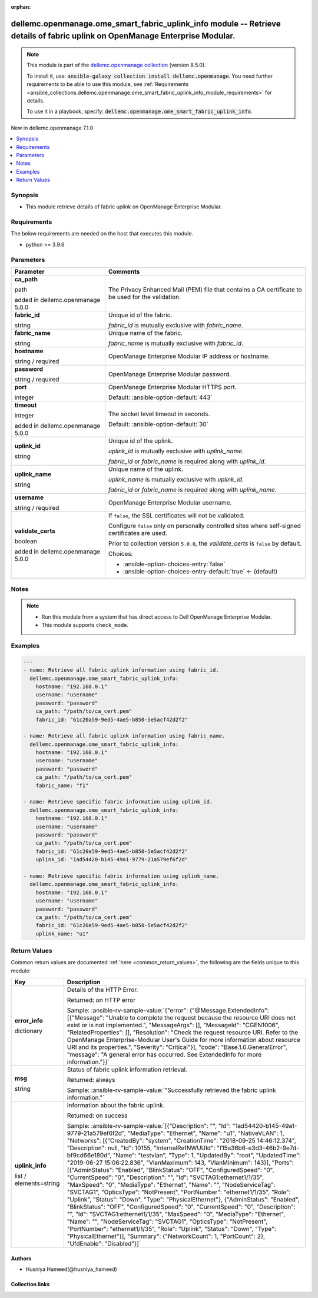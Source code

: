 
.. Document meta

:orphan:

.. |antsibull-internal-nbsp| unicode:: 0xA0
    :trim:

.. role:: ansible-attribute-support-label
.. role:: ansible-attribute-support-property
.. role:: ansible-attribute-support-full
.. role:: ansible-attribute-support-partial
.. role:: ansible-attribute-support-none
.. role:: ansible-attribute-support-na
.. role:: ansible-option-type
.. role:: ansible-option-elements
.. role:: ansible-option-required
.. role:: ansible-option-versionadded
.. role:: ansible-option-aliases
.. role:: ansible-option-choices
.. role:: ansible-option-choices-default-mark
.. role:: ansible-option-default-bold
.. role:: ansible-option-configuration
.. role:: ansible-option-returned-bold
.. role:: ansible-option-sample-bold

.. Anchors

.. _ansible_collections.dellemc.openmanage.ome_smart_fabric_uplink_info_module:

.. Anchors: short name for ansible.builtin

.. Anchors: aliases



.. Title

dellemc.openmanage.ome_smart_fabric_uplink_info module -- Retrieve details of fabric uplink on OpenManage Enterprise Modular.
+++++++++++++++++++++++++++++++++++++++++++++++++++++++++++++++++++++++++++++++++++++++++++++++++++++++++++++++++++++++++++++

.. Collection note

.. note::
    This module is part of the `dellemc.openmanage collection <https://galaxy.ansible.com/dellemc/openmanage>`_ (version 8.5.0).

    To install it, use: :code:`ansible-galaxy collection install dellemc.openmanage`.
    You need further requirements to be able to use this module,
    see :ref:`Requirements <ansible_collections.dellemc.openmanage.ome_smart_fabric_uplink_info_module_requirements>` for details.

    To use it in a playbook, specify: :code:`dellemc.openmanage.ome_smart_fabric_uplink_info`.

.. version_added

.. rst-class:: ansible-version-added

New in dellemc.openmanage 7.1.0

.. contents::
   :local:
   :depth: 1

.. Deprecated


Synopsis
--------

.. Description

- This module retrieve details of fabric uplink on OpenManage Enterprise Modular.


.. Aliases


.. Requirements

.. _ansible_collections.dellemc.openmanage.ome_smart_fabric_uplink_info_module_requirements:

Requirements
------------
The below requirements are needed on the host that executes this module.

- python \>= 3.9.6






.. Options

Parameters
----------

.. rst-class:: ansible-option-table

.. list-table::
  :width: 100%
  :widths: auto
  :header-rows: 1

  * - Parameter
    - Comments

  * - .. raw:: html

        <div class="ansible-option-cell">
        <div class="ansibleOptionAnchor" id="parameter-ca_path"></div>

      .. _ansible_collections.dellemc.openmanage.ome_smart_fabric_uplink_info_module__parameter-ca_path:

      .. rst-class:: ansible-option-title

      **ca_path**

      .. raw:: html

        <a class="ansibleOptionLink" href="#parameter-ca_path" title="Permalink to this option"></a>

      .. rst-class:: ansible-option-type-line

      :ansible-option-type:`path`

      :ansible-option-versionadded:`added in dellemc.openmanage 5.0.0`


      .. raw:: html

        </div>

    - .. raw:: html

        <div class="ansible-option-cell">

      The Privacy Enhanced Mail (PEM) file that contains a CA certificate to be used for the validation.


      .. raw:: html

        </div>

  * - .. raw:: html

        <div class="ansible-option-cell">
        <div class="ansibleOptionAnchor" id="parameter-fabric_id"></div>

      .. _ansible_collections.dellemc.openmanage.ome_smart_fabric_uplink_info_module__parameter-fabric_id:

      .. rst-class:: ansible-option-title

      **fabric_id**

      .. raw:: html

        <a class="ansibleOptionLink" href="#parameter-fabric_id" title="Permalink to this option"></a>

      .. rst-class:: ansible-option-type-line

      :ansible-option-type:`string`

      .. raw:: html

        </div>

    - .. raw:: html

        <div class="ansible-option-cell">

      Unique id of the fabric.

      \ :emphasis:`fabric\_id`\  is mutually exclusive with \ :emphasis:`fabric\_name`\ .


      .. raw:: html

        </div>

  * - .. raw:: html

        <div class="ansible-option-cell">
        <div class="ansibleOptionAnchor" id="parameter-fabric_name"></div>

      .. _ansible_collections.dellemc.openmanage.ome_smart_fabric_uplink_info_module__parameter-fabric_name:

      .. rst-class:: ansible-option-title

      **fabric_name**

      .. raw:: html

        <a class="ansibleOptionLink" href="#parameter-fabric_name" title="Permalink to this option"></a>

      .. rst-class:: ansible-option-type-line

      :ansible-option-type:`string`

      .. raw:: html

        </div>

    - .. raw:: html

        <div class="ansible-option-cell">

      Unique name of the fabric.

      \ :emphasis:`fabric\_name`\  is mutually exclusive with \ :emphasis:`fabric\_id`\ .


      .. raw:: html

        </div>

  * - .. raw:: html

        <div class="ansible-option-cell">
        <div class="ansibleOptionAnchor" id="parameter-hostname"></div>

      .. _ansible_collections.dellemc.openmanage.ome_smart_fabric_uplink_info_module__parameter-hostname:

      .. rst-class:: ansible-option-title

      **hostname**

      .. raw:: html

        <a class="ansibleOptionLink" href="#parameter-hostname" title="Permalink to this option"></a>

      .. rst-class:: ansible-option-type-line

      :ansible-option-type:`string` / :ansible-option-required:`required`

      .. raw:: html

        </div>

    - .. raw:: html

        <div class="ansible-option-cell">

      OpenManage Enterprise Modular IP address or hostname.


      .. raw:: html

        </div>

  * - .. raw:: html

        <div class="ansible-option-cell">
        <div class="ansibleOptionAnchor" id="parameter-password"></div>

      .. _ansible_collections.dellemc.openmanage.ome_smart_fabric_uplink_info_module__parameter-password:

      .. rst-class:: ansible-option-title

      **password**

      .. raw:: html

        <a class="ansibleOptionLink" href="#parameter-password" title="Permalink to this option"></a>

      .. rst-class:: ansible-option-type-line

      :ansible-option-type:`string` / :ansible-option-required:`required`

      .. raw:: html

        </div>

    - .. raw:: html

        <div class="ansible-option-cell">

      OpenManage Enterprise Modular password.


      .. raw:: html

        </div>

  * - .. raw:: html

        <div class="ansible-option-cell">
        <div class="ansibleOptionAnchor" id="parameter-port"></div>

      .. _ansible_collections.dellemc.openmanage.ome_smart_fabric_uplink_info_module__parameter-port:

      .. rst-class:: ansible-option-title

      **port**

      .. raw:: html

        <a class="ansibleOptionLink" href="#parameter-port" title="Permalink to this option"></a>

      .. rst-class:: ansible-option-type-line

      :ansible-option-type:`integer`

      .. raw:: html

        </div>

    - .. raw:: html

        <div class="ansible-option-cell">

      OpenManage Enterprise Modular HTTPS port.


      .. rst-class:: ansible-option-line

      :ansible-option-default-bold:`Default:` :ansible-option-default:`443`

      .. raw:: html

        </div>

  * - .. raw:: html

        <div class="ansible-option-cell">
        <div class="ansibleOptionAnchor" id="parameter-timeout"></div>

      .. _ansible_collections.dellemc.openmanage.ome_smart_fabric_uplink_info_module__parameter-timeout:

      .. rst-class:: ansible-option-title

      **timeout**

      .. raw:: html

        <a class="ansibleOptionLink" href="#parameter-timeout" title="Permalink to this option"></a>

      .. rst-class:: ansible-option-type-line

      :ansible-option-type:`integer`

      :ansible-option-versionadded:`added in dellemc.openmanage 5.0.0`


      .. raw:: html

        </div>

    - .. raw:: html

        <div class="ansible-option-cell">

      The socket level timeout in seconds.


      .. rst-class:: ansible-option-line

      :ansible-option-default-bold:`Default:` :ansible-option-default:`30`

      .. raw:: html

        </div>

  * - .. raw:: html

        <div class="ansible-option-cell">
        <div class="ansibleOptionAnchor" id="parameter-uplink_id"></div>

      .. _ansible_collections.dellemc.openmanage.ome_smart_fabric_uplink_info_module__parameter-uplink_id:

      .. rst-class:: ansible-option-title

      **uplink_id**

      .. raw:: html

        <a class="ansibleOptionLink" href="#parameter-uplink_id" title="Permalink to this option"></a>

      .. rst-class:: ansible-option-type-line

      :ansible-option-type:`string`

      .. raw:: html

        </div>

    - .. raw:: html

        <div class="ansible-option-cell">

      Unique id of the uplink.

      \ :emphasis:`uplink\_id`\  is mutually exclusive with \ :emphasis:`uplink\_name`\ .

      \ :emphasis:`fabric\_id`\  or \ :emphasis:`fabric\_name`\  is required along with \ :emphasis:`uplink\_id`\ .


      .. raw:: html

        </div>

  * - .. raw:: html

        <div class="ansible-option-cell">
        <div class="ansibleOptionAnchor" id="parameter-uplink_name"></div>

      .. _ansible_collections.dellemc.openmanage.ome_smart_fabric_uplink_info_module__parameter-uplink_name:

      .. rst-class:: ansible-option-title

      **uplink_name**

      .. raw:: html

        <a class="ansibleOptionLink" href="#parameter-uplink_name" title="Permalink to this option"></a>

      .. rst-class:: ansible-option-type-line

      :ansible-option-type:`string`

      .. raw:: html

        </div>

    - .. raw:: html

        <div class="ansible-option-cell">

      Unique name of the uplink.

      \ :emphasis:`uplink\_name`\  is mutually exclusive with \ :emphasis:`uplink\_id`\ .

      \ :emphasis:`fabric\_id`\  or \ :emphasis:`fabric\_name`\  is required along with \ :emphasis:`uplink\_name`\ .


      .. raw:: html

        </div>

  * - .. raw:: html

        <div class="ansible-option-cell">
        <div class="ansibleOptionAnchor" id="parameter-username"></div>

      .. _ansible_collections.dellemc.openmanage.ome_smart_fabric_uplink_info_module__parameter-username:

      .. rst-class:: ansible-option-title

      **username**

      .. raw:: html

        <a class="ansibleOptionLink" href="#parameter-username" title="Permalink to this option"></a>

      .. rst-class:: ansible-option-type-line

      :ansible-option-type:`string` / :ansible-option-required:`required`

      .. raw:: html

        </div>

    - .. raw:: html

        <div class="ansible-option-cell">

      OpenManage Enterprise Modular username.


      .. raw:: html

        </div>

  * - .. raw:: html

        <div class="ansible-option-cell">
        <div class="ansibleOptionAnchor" id="parameter-validate_certs"></div>

      .. _ansible_collections.dellemc.openmanage.ome_smart_fabric_uplink_info_module__parameter-validate_certs:

      .. rst-class:: ansible-option-title

      **validate_certs**

      .. raw:: html

        <a class="ansibleOptionLink" href="#parameter-validate_certs" title="Permalink to this option"></a>

      .. rst-class:: ansible-option-type-line

      :ansible-option-type:`boolean`

      :ansible-option-versionadded:`added in dellemc.openmanage 5.0.0`


      .. raw:: html

        </div>

    - .. raw:: html

        <div class="ansible-option-cell">

      If \ :literal:`false`\ , the SSL certificates will not be validated.

      Configure \ :literal:`false`\  only on personally controlled sites where self-signed certificates are used.

      Prior to collection version \ :literal:`5.0.0`\ , the \ :emphasis:`validate\_certs`\  is \ :literal:`false`\  by default.


      .. rst-class:: ansible-option-line

      :ansible-option-choices:`Choices:`

      - :ansible-option-choices-entry:`false`
      - :ansible-option-choices-entry-default:`true` :ansible-option-choices-default-mark:`← (default)`


      .. raw:: html

        </div>


.. Attributes


.. Notes

Notes
-----

.. note::
   - Run this module from a system that has direct access to Dell OpenManage Enterprise Modular.
   - This module supports \ :literal:`check\_mode`\ .

.. Seealso


.. Examples

Examples
--------

.. code-block:: yaml+jinja

    
    ---
    - name: Retrieve all fabric uplink information using fabric_id.
      dellemc.openmanage.ome_smart_fabric_uplink_info:
        hostname: "192.168.0.1"
        username: "username"
        password: "password"
        ca_path: "/path/to/ca_cert.pem"
        fabric_id: "61c20a59-9ed5-4ae5-b850-5e5acf42d2f2"

    - name: Retrieve all fabric uplink information using fabric_name.
      dellemc.openmanage.ome_smart_fabric_uplink_info:
        hostname: "192.168.0.1"
        username: "username"
        password: "password"
        ca_path: "/path/to/ca_cert.pem"
        fabric_name: "f1"

    - name: Retrieve specific fabric information using uplink_id.
      dellemc.openmanage.ome_smart_fabric_uplink_info:
        hostname: "192.168.0.1"
        username: "username"
        password: "password"
        ca_path: "/path/to/ca_cert.pem"
        fabric_id: "61c20a59-9ed5-4ae5-b850-5e5acf42d2f2"
        uplink_id: "1ad54420-b145-49a1-9779-21a579ef6f2d"

    - name: Retrieve specific fabric information using uplink_name.
      dellemc.openmanage.ome_smart_fabric_uplink_info:
        hostname: "192.168.0.1"
        username: "username"
        password: "password"
        ca_path: "/path/to/ca_cert.pem"
        fabric_id: "61c20a59-9ed5-4ae5-b850-5e5acf42d2f2"
        uplink_name: "u1"




.. Facts


.. Return values

Return Values
-------------
Common return values are documented :ref:`here <common_return_values>`, the following are the fields unique to this module:

.. rst-class:: ansible-option-table

.. list-table::
  :width: 100%
  :widths: auto
  :header-rows: 1

  * - Key
    - Description

  * - .. raw:: html

        <div class="ansible-option-cell">
        <div class="ansibleOptionAnchor" id="return-error_info"></div>

      .. _ansible_collections.dellemc.openmanage.ome_smart_fabric_uplink_info_module__return-error_info:

      .. rst-class:: ansible-option-title

      **error_info**

      .. raw:: html

        <a class="ansibleOptionLink" href="#return-error_info" title="Permalink to this return value"></a>

      .. rst-class:: ansible-option-type-line

      :ansible-option-type:`dictionary`

      .. raw:: html

        </div>

    - .. raw:: html

        <div class="ansible-option-cell">

      Details of the HTTP Error.


      .. rst-class:: ansible-option-line

      :ansible-option-returned-bold:`Returned:` on HTTP error

      .. rst-class:: ansible-option-line
      .. rst-class:: ansible-option-sample

      :ansible-option-sample-bold:`Sample:` :ansible-rv-sample-value:`{"error": {"@Message.ExtendedInfo": [{"Message": "Unable to complete the request because the resource URI does not exist or is not implemented.", "MessageArgs": [], "MessageId": "CGEN1006", "RelatedProperties": [], "Resolution": "Check the request resource URI. Refer to the OpenManage Enterprise-Modular User's Guide for more information about resource URI and its properties.", "Severity": "Critical"}], "code": "Base.1.0.GeneralError", "message": "A general error has occurred. See ExtendedInfo for more information."}}`


      .. raw:: html

        </div>


  * - .. raw:: html

        <div class="ansible-option-cell">
        <div class="ansibleOptionAnchor" id="return-msg"></div>

      .. _ansible_collections.dellemc.openmanage.ome_smart_fabric_uplink_info_module__return-msg:

      .. rst-class:: ansible-option-title

      **msg**

      .. raw:: html

        <a class="ansibleOptionLink" href="#return-msg" title="Permalink to this return value"></a>

      .. rst-class:: ansible-option-type-line

      :ansible-option-type:`string`

      .. raw:: html

        </div>

    - .. raw:: html

        <div class="ansible-option-cell">

      Status of fabric uplink information retrieval.


      .. rst-class:: ansible-option-line

      :ansible-option-returned-bold:`Returned:` always

      .. rst-class:: ansible-option-line
      .. rst-class:: ansible-option-sample

      :ansible-option-sample-bold:`Sample:` :ansible-rv-sample-value:`"Successfully retrieved the fabric uplink information."`


      .. raw:: html

        </div>


  * - .. raw:: html

        <div class="ansible-option-cell">
        <div class="ansibleOptionAnchor" id="return-uplink_info"></div>

      .. _ansible_collections.dellemc.openmanage.ome_smart_fabric_uplink_info_module__return-uplink_info:

      .. rst-class:: ansible-option-title

      **uplink_info**

      .. raw:: html

        <a class="ansibleOptionLink" href="#return-uplink_info" title="Permalink to this return value"></a>

      .. rst-class:: ansible-option-type-line

      :ansible-option-type:`list` / :ansible-option-elements:`elements=string`

      .. raw:: html

        </div>

    - .. raw:: html

        <div class="ansible-option-cell">

      Information about the fabric uplink.


      .. rst-class:: ansible-option-line

      :ansible-option-returned-bold:`Returned:` on success

      .. rst-class:: ansible-option-line
      .. rst-class:: ansible-option-sample

      :ansible-option-sample-bold:`Sample:` :ansible-rv-sample-value:`[{"Description": "", "Id": "1ad54420-b145-49a1-9779-21a579ef6f2d", "MediaType": "Ethernet", "Name": "u1", "NativeVLAN": 1, "Networks": [{"CreatedBy": "system", "CreationTime": "2018-09-25 14:46:12.374", "Description": null, "Id": 10155, "InternalRefNWUUId": "f15a36b6-e3d3-46b2-9e7d-bf9cd66e180d", "Name": "testvlan", "Type": 1, "UpdatedBy": "root", "UpdatedTime": "2019-06-27 15:06:22.836", "VlanMaximum": 143, "VlanMinimum": 143}], "Ports": [{"AdminStatus": "Enabled", "BlinkStatus": "OFF", "ConfiguredSpeed": "0", "CurrentSpeed": "0", "Description": "", "Id": "SVCTAG1:ethernet1/1/35", "MaxSpeed": "0", "MediaType": "Ethernet", "Name": "", "NodeServiceTag": "SVCTAG1", "OpticsType": "NotPresent", "PortNumber": "ethernet1/1/35", "Role": "Uplink", "Status": "Down", "Type": "PhysicalEthernet"}, {"AdminStatus": "Enabled", "BlinkStatus": "OFF", "ConfiguredSpeed": "0", "CurrentSpeed": "0", "Description": "", "Id": "SVCTAG1:ethernet1/1/35", "MaxSpeed": "0", "MediaType": "Ethernet", "Name": "", "NodeServiceTag": "SVCTAG1", "OpticsType": "NotPresent", "PortNumber": "ethernet1/1/35", "Role": "Uplink", "Status": "Down", "Type": "PhysicalEthernet"}], "Summary": {"NetworkCount": 1, "PortCount": 2}, "UfdEnable": "Disabled"}]`


      .. raw:: html

        </div>



..  Status (Presently only deprecated)


.. Authors

Authors
~~~~~~~

- Husniya Hameed(@husniya_hameed)



.. Extra links

Collection links
~~~~~~~~~~~~~~~~

.. raw:: html

  <p class="ansible-links">
    <a href="https://github.com/dell/dellemc-openmanage-ansible-modules/issues" aria-role="button" target="_blank" rel="noopener external">Issue Tracker</a>
    <a href="https://github.com/dell/dellemc-openmanage-ansible-modules" aria-role="button" target="_blank" rel="noopener external">Homepage</a>
    <a href="https://github.com/dell/dellemc-openmanage-ansible-modules/tree/collections" aria-role="button" target="_blank" rel="noopener external">Repository (Sources)</a>
  </p>

.. Parsing errors

